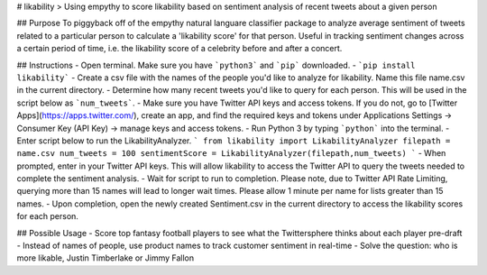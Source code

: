# likability
> Using empythy to score likability based on sentiment analysis of recent tweets about a given person

## Purpose
To piggyback off of the empythy natural languare classifier package to analyze average sentiment of tweets related to a particular person to calculate a 'likability score' for that person.  Useful in tracking sentiment changes across a certain period of time, i.e. the likability score of a celebrity before and after a concert.


## Instructions
- Open terminal.  Make sure you have ```python3``` and ```pip``` downloaded.
- ```pip install likability```
- Create a csv file with the names of the people you'd like to analyze for likability.  Name this file name.csv in the current directory.
- Determine how many recent tweets you'd like to query for each person.  This will be used in the script below as ```num_tweets```.
- Make sure you have Twitter API keys and access tokens.  If you do not, go to [Twitter Apps](https://apps.twitter.com/), create an app, and find the required keys and tokens under Applications Settings -> Consumer Key (API Key) -> manage keys and access tokens.
- Run Python 3 by typing ```python``` into the terminal.
- Enter script below to run the LikabilityAnalyzer.
```
from likability import LikabilityAnalyzer
filepath = name.csv
num_tweets = 100
sentimentScore = LikabilityAnalyzer(filepath,num_tweets)
```
- When prompted, enter in your Twitter API keys.  This will allow likability to access the Twitter API to query the tweets needed to complete the sentiment analysis.  
- Wait for script to run to completion.  Please note, due to Twitter API Rate Limiting, querying more than 15 names will lead to longer wait times.  Please allow 1 minute per name for lists greater than 15 names.
- Upon completion, open the newly created Sentiment.csv in the current directory to access the likability scores for each person.


## Possible Usage
- Score top fantasy football players to see what the Twittersphere thinks about each player pre-draft
- Instead of names of people, use product names to track customer sentiment in real-time
- Solve the question: who is more likable, Justin Timberlake or Jimmy Fallon




